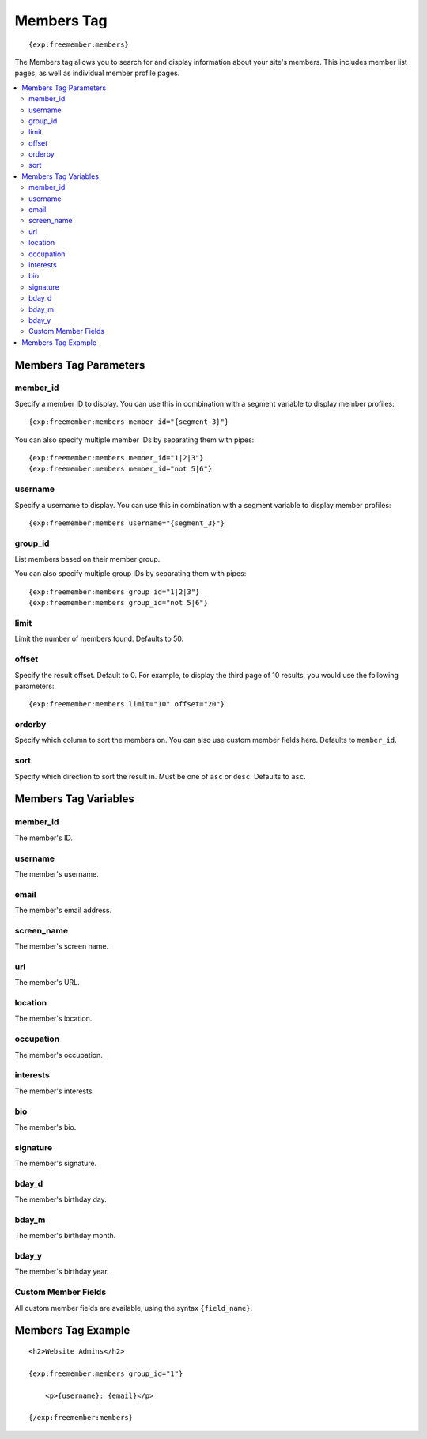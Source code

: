 ###########
Members Tag
###########
::

  {exp:freemember:members}

The Members tag allows you to search for and display information about your site's members.
This includes member list pages, as well as individual member profile pages.

.. contents::
  :local:

**********************
Members Tag Parameters
**********************

member_id
=========
Specify a member ID to display. You can use this in combination with a segment variable to display
member profiles::

    {exp:freemember:members member_id="{segment_3}"}

You can also specify multiple member IDs by separating them with pipes::

    {exp:freemember:members member_id="1|2|3"}
    {exp:freemember:members member_id="not 5|6"}

username
========
Specify a username to display. You can use this in combination with a segment variable to display
member profiles::

    {exp:freemember:members username="{segment_3}"}

group_id
========
List members based on their member group.

You can also specify multiple group IDs by separating them with pipes::

    {exp:freemember:members group_id="1|2|3"}
    {exp:freemember:members group_id="not 5|6"}

limit
=====
Limit the number of members found. Defaults to 50.

offset
======
Specify the result offset. Default to 0. For example, to display the third page of 10 results,
you would use the following parameters::

    {exp:freemember:members limit="10" offset="20"}

orderby
=======
Specify which column to sort the members on. You can also use custom member fields here.
Defaults to ``member_id``.

sort
====
Specify which direction to sort the result in. Must be one of ``asc`` or ``desc``.
Defaults to ``asc``.

*********************
Members Tag Variables
*********************

member_id
=========
The member's ID.

username
========
The member's username.

email
=====
The member's email address.

screen_name
===========
The member's screen name.

url
===
The member's URL.

location
========
The member's location.

occupation
==========
The member's occupation.

interests
=========
The member's interests.

bio
===
The member's bio.

signature
=========
The member's signature.

bday_d
======
The member's birthday day.

bday_m
======
The member's birthday month.

bday_y
======
The member's birthday year.

Custom Member Fields
====================
All custom member fields are available, using the syntax ``{field_name}``.

*******************
Members Tag Example
*******************
::

    <h2>Website Admins</h2>

    {exp:freemember:members group_id="1"}

        <p>{username}: {email}</p>

    {/exp:freemember:members}
